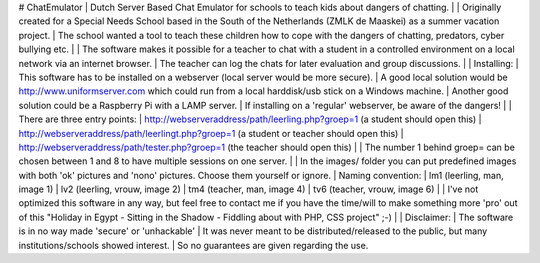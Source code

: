 # ChatEmulator
| Dutch Server Based Chat Emulator for schools to teach kids about dangers of chatting.
|   
| Originally created for a Special Needs School based in the South of the Netherlands (ZMLK de Maaskei) as a summer vacation project.
| The school wanted a tool to teach these children how to cope with the dangers of chatting, predators, cyber bullying etc.
|   
| The software makes it possible for a teacher to chat with a student in a controlled environment on a local network via an internet browser.
| The teacher can log the chats for later evaluation and group discussions.
|   
| Installing:
| This software has to be installed on a webserver (local server would be more secure).
| A good local solution would be http://www.uniformserver.com which could run from a local harddisk/usb stick on a Windows machine.
| Another good solution could be a Raspberry Pi with a LAMP server.
| If installing on a 'regular' webserver, be aware of the dangers!
|   
| There are three entry points:  
| http://webserveraddress/path/leerling.php?groep=1 (a student should open this)  
| http://webserveraddress/path/leerlingt.php?groep=1 (a student or teacher should open this)  
| http://webserveraddress/path/tester.php?groep=1 (the teacher should open this)  
|   
| The number 1 behind groep= can be chosen between 1 and 8 to have multiple sessions on one server.
|   
| In the images/ folder you can put predefined images with both 'ok' pictures and 'nono' pictures. Choose them yourself
or ignore.
| Naming convention:
| lm1 (leerling, man, image 1)
| lv2 (leerling, vrouw, image 2)
| tm4 (teacher, man, image 4)
| tv6 (teacher, vrouw, image 6)
|   
| I've not optimized this software in any way, but feel free to contact me if you have the time/will to make something more 'pro' out of this "Holiday in Egypt - Sitting in the Shadow - Fiddling about with PHP, CSS project" ;-)
|   
| Disclaimer:
| The software is in no way made 'secure' or 'unhackable'
| It was never meant to be distributed/released to the public, but many institutions/schools showed interest.
| So no guarantees are given regarding the use.
